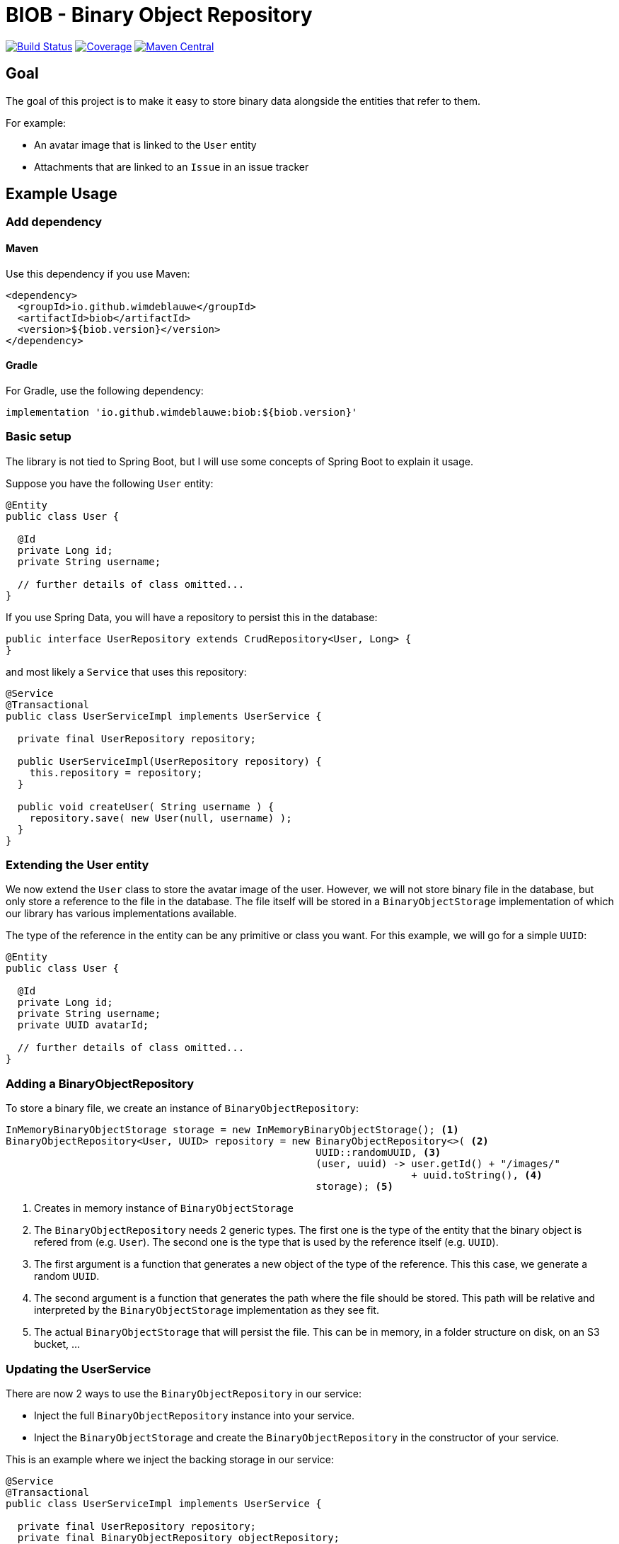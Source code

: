 = BIOB - Binary Object Repository

image:https://travis-ci.org/wimdeblauwe/biob.svg?branch=master["Build Status", link="https://travis-ci.org/wimdeblauwe/biob"]
image:https://sonarcloud.io/api/project_badges/measure?project=org.wimdeblauwe%3Abiob&metric=coverage["Coverage", link="https://sonarcloud.io/dashboard?id=org.wimdeblauwe%3Abiob"]
image:https://maven-badges.herokuapp.com/maven-central/io.github.wimdeblauwe/biob/badge.svg["Maven Central", link="https://search.maven.org/search?q=a:biob"]

== Goal

The goal of this project is to make it easy to store binary data
alongside the entities that refer to them.

For example:

* An avatar image that is linked to the `User` entity
* Attachments that are linked to an `Issue` in an issue tracker

== Example Usage

=== Add dependency

==== Maven

Use this dependency if you use Maven:

[source,xml]
----
<dependency>
  <groupId>io.github.wimdeblauwe</groupId>
  <artifactId>biob</artifactId>
  <version>${biob.version}</version>
</dependency>
----

==== Gradle

For Gradle, use the following dependency:

[source, groovy]
----
implementation 'io.github.wimdeblauwe:biob:${biob.version}'
----

=== Basic setup

The library is not tied to Spring Boot, but I will use some
concepts of Spring Boot to explain it usage.

Suppose you have the following `User` entity:

[source,java]
----
@Entity
public class User {

  @Id
  private Long id;
  private String username;

  // further details of class omitted...
}
----

If you use Spring Data, you will have a repository to persist this
in the database:

[source,java]
----
public interface UserRepository extends CrudRepository<User, Long> {
}
----

and most likely a `Service` that uses this repository:

[source,java]
----
@Service
@Transactional
public class UserServiceImpl implements UserService {

  private final UserRepository repository;

  public UserServiceImpl(UserRepository repository) {
    this.repository = repository;
  }

  public void createUser( String username ) {
    repository.save( new User(null, username) );
  }
}
----

=== Extending the User entity

We now extend the `User` class to store the avatar image of the user. However,
we will not store binary file in the database, but only store a reference to
the file in the database. The file itself will be stored in a `BinaryObjectStorage`
implementation of which our library has various implementations available.

The type of the reference in the entity can be any primitive or class you want. For
this example, we will go for a simple `UUID`:

[source,java]
----
@Entity
public class User {

  @Id
  private Long id;
  private String username;
  private UUID avatarId;

  // further details of class omitted...
}
----

=== Adding a BinaryObjectRepository

To store a binary file, we create an instance of `BinaryObjectRepository`:

[source,java]
----
InMemoryBinaryObjectStorage storage = new InMemoryBinaryObjectStorage(); <1>
BinaryObjectRepository<User, UUID> repository = new BinaryObjectRepository<>( <2>
                                                    UUID::randomUUID, <3>
                                                    (user, uuid) -> user.getId() + "/images/"
                                                                    + uuid.toString(), <4>
                                                    storage); <5>
----
<1> Creates in memory instance of `BinaryObjectStorage`
<2> The `BinaryObjectRepository` needs 2 generic types. The first one is the type of the entity
that the binary object is refered from (e.g. `User`). The second one is the type that is used by the reference
itself (e.g. `UUID`).
<3> The first argument is a function that generates a new object of the type of
the reference. This this case, we generate a random `UUID`.
<4> The second argument is a function that generates the path where the file should be stored. This
path will be relative and interpreted by the `BinaryObjectStorage` implementation as they see fit.
<5> The actual `BinaryObjectStorage` that will persist the file. This can be in memory, in a folder structure
on disk, on an S3 bucket, ...

=== Updating the UserService

There are now 2 ways to use the `BinaryObjectRepository` in our service:

* Inject the full `BinaryObjectRepository` instance into your service.
* Inject the `BinaryObjectStorage` and create the `BinaryObjectRepository` in the constructor of your service.

This is an example where we inject the backing storage in our service:

[source,java]
----
@Service
@Transactional
public class UserServiceImpl implements UserService {

  private final UserRepository repository;
  private final BinaryObjectRepository objectRepository;

  public UserServiceImpl(UserRepository repository,
                         BinaryObjectStorage storage) {
    this.repository = repository;
    this.objectRepository = new BinaryObjectRepository<>( UUID::randomUUID, <1>
                                                          (user, uuid) -> user.getId() + "/images/"
                                                                          + uuid.toString(),
                                                          storage);
  }

  public void createUser( String username, MultipartFile avatar ) {
    User user = repository.save( new User(null, username) );

    UUID avatarId = objectRepository.store( user, <2>
                                            getMetadata(avatar),
                                            avatar.getInputStream() );

    user.setAvatarId( avatarId ); <3>
  }

  private BinaryObjectMetadata getMetadata(MultipartFile multipartFile) { <4>
    return new BinaryObjectMetadata(multipartFile.getSize(),
                                    multipartFile.getOriginalFilename(),
                                    multipartFile.getContentType());
  }
}
----
<1> Create the `BinaryObjectRepository` in the constructor
<2> Store the binary file. We assume it was uploaded as a `MultipartFile` via a `@Controller` for example.
<3> Use the returned `avatarId` and set it on the entity so it is stored in the database along with the `User` entity.
<4> The `store()` method also requires some metadata with is gathered in the `BinaryObjectMetadata` object.

== Backing storage implementations

The project currently has the following backing storages implemented:

=== In memory

The `InMemoryBinaryObjectStorage` keeps all binary objects in memory. Its main
purpose is testing.

=== File based

The `LocalFileSystemBinaryObjectStorage` will store the binary objects on the local filesystem.
The generated path for each object that is stored will be relative to the `baseDir` that is passed at construction time.

== Development

* Builds are done on Travis: https://travis-ci.org/wimdeblauwe/biob
* Code quality is available via SonarQube: https://sonarcloud.io/dashboard?id=org.wimdeblauwe%3Abiob

== Deployment

* SNAPSHOT versions are put on https://oss.sonatype.org/content/repositories/snapshots
* All releases can be downloaded from https://oss.sonatype.org/content/groups/public

== Release

Release is done via the Maven Release Plugin:

`mvn release:prepare`

and

`mvn release:perform`

[NOTE]
====
Before releasing, run `export GPG_TTY=$(tty)`
====
